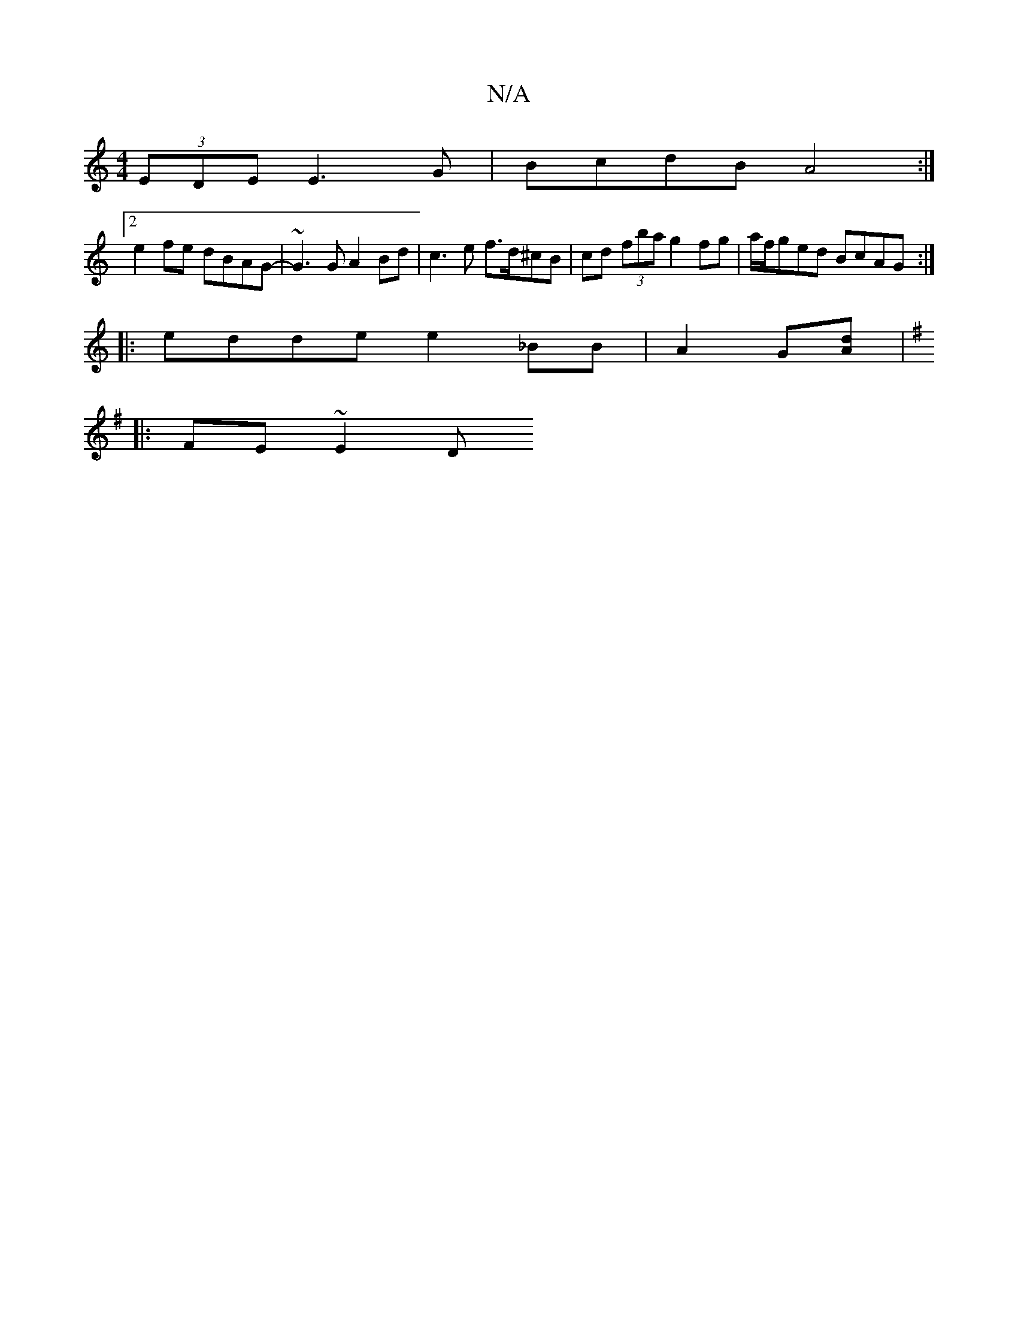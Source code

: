 X:1
T:N/A
M:4/4
R:N/A
K:Cmajor
(3EDE E3 G | BcdB A4 :|
[2 e2 fe dBAG- | ~G3 G A2 Bd | c3 e f>d^cB | cd (3fba g2fg | a/f/ged BcAG :|
|: edde e2 _BB | A2 G[Ad][K:G/D) B,[D D/E/ | A,A,A, E3 | ~G3 e2c ceg|gfe dBG|1 edB eBA ||
|:FE~E2 D